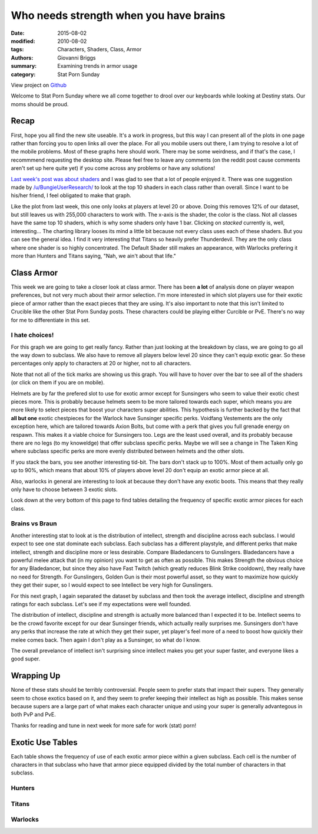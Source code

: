 Who needs strength when you have brains
===============================================
:date: 2015-08-02
:modified: 2010-08-02
:tags: Characters, Shaders, Class, Armor
:authors: Giovanni Briggs
:summary: Examining trends in armor usage
:category: Stat Porn Sunday

View project on `Github <https://github.com/Jalepeno112/DestinyProject/>`_

Welcome to Stat Porn Sunday where we all come together to drool over our keyboards while looking at Destiny stats.  Our moms should be proud.

Recap
-------
First, hope you all find the new site useable.
It's a work in progress, but this way I can present all of the plots in one page rather than forcing you to open links all over the place.
For all you mobile users out there, I am trying to resolve a lot of the mobile problems.
Most of these graphs here should work.  There may be some weirdness, and if that's the case, I recommmend requesting the desktop site.
Please feel free to leave any comments (on the reddit post cause comments aren't set up here quite yet) if you come across any problems or have any solutions!

`Last week's post was about shaders <https://www.reddit.com/r/DestinyTheGame/comments/3eol7l/stat_porn_sunday_i_am_the_prettiest_guardian/>`_ and I was glad to see that a lot of people enjoyed it.
There was one suggestion made by `/u/BungieUserResearch/ <https://www.reddit.com/user/BungieUserResearch>`_ to look at the top 10 shaders in each class rather than overall.
Since I want to be his/her friend, I feel obligated to make that graph.

.. html::
    <div class="plotContainer">
        <h4 class="text-center">Top 10 Shaders for Each Class</h4>
        <div id="Top10ShadersInEachClass">
            <svg></svg>
            <script src='../fullPlots/characterData/javascripts/Top10ShadersInEachClass.js'></script>
        </div>
    </div>

Like the plot from last week, this one only looks at players at level 20 or above.  
Doing this removes 12% of our dataset, but still leaves us with 255,000 characters to work with.
The x-axis is the shader, the color is the class.  Not all classes have the same top 10 shaders, which is why some shaders only have 1 bar.
Clicking on *stacked* currently is, well, interesting...  The charting library looses its mind a little bit because not every class uses each of these shaders.
But you can see the general idea.  I find it very interesting that Titans so heavily prefer Thunderdevil.  
They are the only class where one shader is so highly concentrated.  
The Default Shader still makes an appearance, with Warlocks prefering it more than Hunters and Titans saying, "Nah, we ain't about that life."

Class Armor
-------------
This week we are going to take a closer look at class armor.
There has been **a lot** of analysis done on player weapon preferences, but not very much about their armor selection.
I'm more interested in which slot players use for their exotic piece of armor rather than the exact pieces that they are using.
It's also important to note that this isn't limited to Crucible like the other Stat Porn Sunday posts.
These characters could be playing either Curcible or PvE.  There's no way for me to differentiate in this set.

I hate choices!
~~~~~~~~~~~~~~~~
For this graph we are going to get really fancy.
Rather than just looking at the breakdown by class, we are going to go all the way down to subclass.
We also have to remove all players below level 20 since they can't equip exotic gear.
So these percentages only apply to characters at 20 or higher, not to all characters.

Note that not all of the tick marks are showing us this graph.  You will have to hover over the bar to see all of the shaders (or click on them if you are on mobile).

.. html::
    <div class="plotContainer">
        <h4 class="text-center">Exotic Armor Slot Selection Breakdown by Sub</h4>
        <div id="ExoticArmorChoicesBySub">
            <svg></svg>
            <script src='../fullPlots/characterData/javascripts/ExoticArmorChoicesBySub.js'></script>
        </div>
    </div>

Helmets are by far the prefered slot to use for exotic armor except for Sunsingers who seem to value their exotic chest pieces more.
This is probably because helmets seem to be more tailored towards each super, which means you are more likely to select pieces that boost your characters super abilities.
This hypothesis is further backed by the fact that **all but one** exotic chestpieces for the Warlock have Sunsinger specific perks.
Voidfang Vestements are the only exception here, which are tailored towards Axion Bolts, but come with a perk that gives you full grenade energy on respawn. This makes it a viable choice for Sunsingers too.
Legs are the least used overall, and its probably because there are no legs (to my knoweldge) that offer subclass specific perks.
Maybe we will see a change in The Taken King where subclass specific perks are more evenly distributed between helmets and the other slots.

If you stack the bars, you see another interesting tid-bit. 
The bars don't stack up to 100%.  
Most of them actually only go up to 90%, which means that about 10% of players above level 20 don't equip an exotic armor piece at all.

Also, warlocks in general are interesting to look at because they don't have any exotic boots.
This means that they really only have to choose between 3 exotic slots.  

Look down at the very bottom of this page to find tables detailing the frequency of specific exotic armor pieces for each class.

Brains vs Braun
~~~~~~~~~~~~~~~~

Another interesting stat to look at is the distribution of intellect, strength and discipline across each subclass.
I would expect to see one stat dominate each subclass.  
Each subclass has a different playstyle, and different perks that make intellect, strength and discipline more or less desirable.
Compare Bladedancers to Gunslingers.  Bladedancers have a powerful melee attack that (in my opinion) you want to get as often as possible.
This makes Strength the obvious choice for any Bladedancer, but since they also have Fast Twitch (which greatly reduces Blink Strike cooldown),
they really have no need for Strength.  
For Gunslingers, Golden Gun is their most powerful asset, so they want to maximize how quickly they get their super, so I would expect to see Intellect be very high for Gunslingers.

For this next graph, I again separated the dataset by subclass and then took the average intellect, discipline and strength ratings for each subclass.
Let's see if my expectations were well founded.

.. html::
    <div class="plotContainer">
        <h4 class="text-center">Stat Breakdown by Subclass</h4>
        <div id="IntellectDisciplineStrengthBySub">
            <svg></svg>
            <script src='../fullPlots/characterData/javascripts/IntellectDisciplineStrengthBySub.js'></script>
        </div>
    </div>

The distribution of intellect, discipline and strength is actually more balanced than I expected it to be.
Intellect seems to be the crowd favorite except for our dear Sunsinger friends, which actually really surprises me.
Sunsingers don't have any perks that increase the rate at which they get their super, 
yet player's feel more of a need to boost how quickly their melee comes back.  
Then again I don't play as a Sunsinger, so what do I know.

The overall prevelance of intellect isn't surprising since intellect makes you get your super faster, and everyone likes a good super.

Wrapping Up
--------------
None of these stats should be terribly controversial.
People seem to prefer stats that impact their supers.
They generally seem to chose exotics based on it, and they seem to prefer keeping their intellect as high as possible.
This makes sense because supers are a large part of what makes each character unique and using your super is generally advantegous in both PvP and PvE.

Thanks for reading and tune in next week for more safe for work (stat) porn!

Exotic Use Tables
-------------------
Each table shows the frequency of use of each exotic armor piece within a given subclass.
Each cell is the number of characters in that subclass who have that armor piece equipped divided by the total number of characters in that subclass.

Hunters
~~~~~~~~
.. html::
    <table class="table table-bordered">
        <tr><th></th><th>Bladedancer</th><th>Gunslinger</th></tr>
        <tr><td>ATS/8 ARACHNID</td><td>0.012719768</td><td>0.018125355</td></tr>
        <tr><td>Achlyophage Symbiote</td><td>0.046017383</td><td>0.238227653</td></tr>
        <tr><td>Bones of Eao</td><td>0.028872485</td><td>0.02364618</td></tr>
        <tr><td>Celestial Nighthawk</td><td>0.042882089</td><td>0.146849882</td></tr>
        <tr><td>Crest of Alpha Lupi</td><td>0.090685399</td><td>0.070979135</td></tr>
        <tr><td>Don't Touch Me</td><td>0.067448506</td><td>0.023747666</td></tr>
        <tr><td>Khepri's Sting</td><td>0.087748541</td><td>0.083685151</td></tr>
        <tr><td>Knucklehead Radar</td><td>0.045263325</td><td>0.041223512</td></tr>
        <tr><td>Lucky Raspberry</td><td>0.122078025</td><td>0.042116587</td></tr>
        <tr><td>Mask of the Third Man</td><td>0.210739374</td><td>0.041243809</td></tr>
        <tr><td>Radiant Dance Machines</td><td>0.020220661</td><td>0.013923845</td></tr>
        <tr><td>Young Ahamkara's Spine</td><td>0.018494265</td><td>0.028111553</td></tr>
    </table>

Titans
~~~~~~~
.. html::
    <table class="table table-bordered">
        <tr><th></th><th>Striker</th><th>Defender</th></tr>
         <tr><td>ACD/0 Feedback Fence</td><td>0.078426096</td><td>0.070364274</td></tr>
         <tr><td>An Insurmountable Skullfort</td><td>0.043445863</td><td>0.026984883</td></tr>
         <tr><td>Crest of Alpha Lupi</td><td>0.06004595</td><td>0.04944341</td></tr>
         <tr><td>Eternal Warrior</td><td>0.094674311</td><td>0.05386148</td></tr>
         <tr><td>Helm of Inmost Light</td><td>0.085753317</td><td>0.020899207</td></tr>
         <tr><td>Helm of Saint-14</td><td>0.050255625</td><td>0.358643392</td></tr>
         <tr><td>Mk. 44 Stand Asides</td><td>0.013350444</td><td>0.00690865</td></tr>
         <tr><td>No Backup Plans</td><td>0.011673877</td><td>0.015268333</td></tr>
         <tr><td>Peregrine Greaves</td><td>0.040465299</td><td>0.020401092</td></tr>
         <tr><td>Ruin Wings</td><td>0.04893093</td><td>0.089249361</td></tr>
         <tr><td>The Armamentarium</td><td>0.158238983</td><td>0.076211721</td></tr>
         <tr><td>The Glasshouse</td><td>0.014095585</td><td>0.037272058</td></tr>
    </table>

Warlocks
~~~~~~~~~
.. html::
    <table class="table table-bordered">
        <tr><th></th><th>Sunsinger</th><th>Voidwalker</th></tr>
        <tr><td>Apotheosis Veil</td><td>0.047215597</td><td>0.026171854</td></tr>
        <tr><td>Claws of Ahamkara</td><td>0.035841158</td><td>0.017174424</td></tr>
        <tr><td>Heart of the Praxic Fire</td><td>0.102503377</td><td>0.024913854</td></tr>
        <tr><td>Light Beyond Nemesis</td><td>0.142113778</td><td>0.052918011</td></tr>
        <tr><td>Nothing Manacles</td><td>0.028035824</td><td>0.115763277</td></tr>
        <tr><td>Obsidian Mind</td><td>0.040694475</td><td>0.128480009</td></tr>
        <tr><td>Purifier Robes</td><td>0.192681666</td><td>0.058879834</td></tr>
        <tr><td>Skull of Dire Ahamkara</td><td>0.018312514</td><td>0.034157414</td></tr>
        <tr><td>Starfire Protocol</td><td>0.04322954</td><td>0.02433955</td></tr>
        <tr><td>Sunbreakers</td><td>0.031238013</td><td>0.012443253</td></tr>
        <tr><td>The Ram</td><td>0.099901599</td><td>0.142974348</td></tr>
        <tr><td>Voidfang Vestments</td><td>0.042562418</td><td>0.070338566</td></tr>
    </table>

